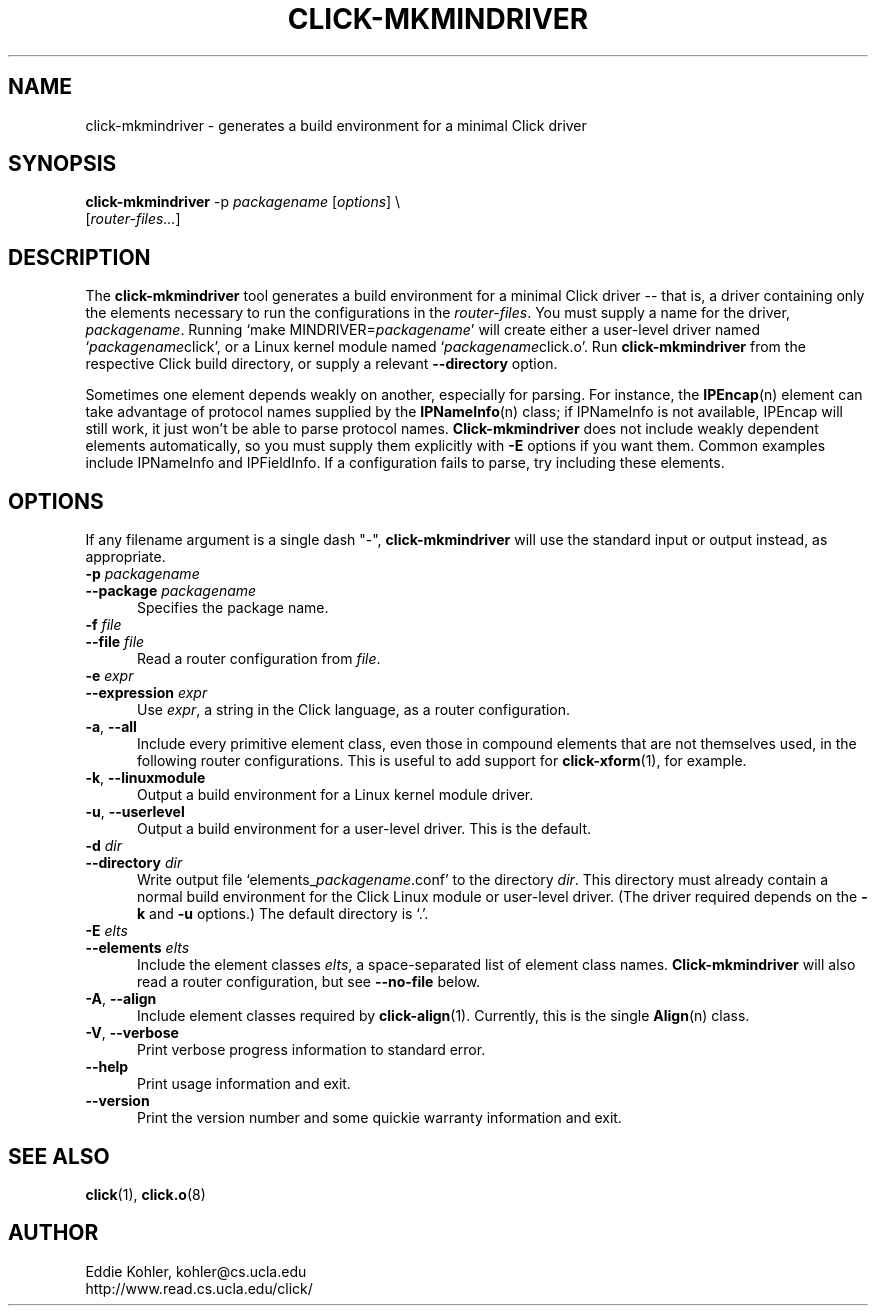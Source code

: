 .\" -*- mode: nroff -*-
.ds V 1.2.0
.ds E " \-\- 
.if t .ds E \(em
.de Sp
.if n .sp
.if t .sp 0.4
..
.de Es
.Sp
.RS 5
.nf
..
.de Ee
.fi
.RE
.PP
..
.de Rs
.RS
.Sp
..
.de Re
.Sp
.RE
..
.de M
.BR "\\$1" "(\\$2)\\$3"
..
.de RM
.RB "\\$1" "\\$2" "(\\$3)\\$4"
..
.TH CLICK-MKMINDRIVER 1 "28/Apr/2001" "Version \*V"
.SH NAME
click-mkmindriver \- generates a build environment for a minimal Click driver
'
.SH SYNOPSIS
.B click-mkmindriver
.RI "-p " packagename
.RI \%[ options "] \e"
.br
.RI "\%        [" router\-files... ]
'
.SH DESCRIPTION
The
.B click-mkmindriver
tool generates a build environment for a minimal Click driver\*Ethat is, a
driver containing only the elements necessary to run the configurations in
the
.IR router\-files .
You must supply a name for the driver,
.IR packagename .
Running
.RI "`make MINDRIVER=" packagename "'"
will create either a user-level driver named
.RI "`" packagename "click',"
or a Linux kernel module named
.RI "`" packagename "click.o'."
Run
.B click-mkmindriver
from the respective Click build directory, or supply a relevant
.B \-\-directory
option.
.PP
Sometimes one element depends weakly on another, especially for parsing.
For instance, the
.M IPEncap n
element can take advantage of protocol names supplied by the
.M IPNameInfo n
class; if IPNameInfo is not available, IPEncap will still work, it just
won't be able to parse protocol names.
.B Click-mkmindriver
does not include weakly dependent elements automatically, so you must
supply them explicitly with
.B \-E
options if you want them.  Common examples include IPNameInfo and
IPFieldInfo.  If a configuration fails to parse, try including these
elements.
'
.SH "OPTIONS"
'
If any filename argument is a single dash "-",
.B click-mkmindriver
will use the standard input or output instead, as appropriate.
'
.TP 5
.BI \-p " packagename"
.PD 0
.TP
.BI \-\-package " packagename"
Specifies the package name.
'
.Sp
.TP
.BI \-f " file"
.TP
.BI \-\-file " file"
Read a router configuration from
.IR file .
'
.Sp
.TP
.BI \-e " expr"
.TP
.BI \-\-expression " expr"
Use
.IR expr ,
a string in the Click language, as a router configuration.
'
.Sp
.TP
.BR \-a ", " \-\-all
Include every primitive element class, even those in compound elements that
are not themselves used, in the following router configurations. This is
useful to add support for
.M click-xform 1 ,
for example.
'
.Sp
.TP
.BR \-k ", " \-\-linuxmodule
Output a build environment for a Linux kernel module driver.
'
.Sp
.TP
.BR \-u ", " \-\-userlevel
Output a build environment for a user-level driver. This is the default.
'
.Sp
.TP
.BI \-d " dir"
.TP
.BI \-\-directory " dir"
Write output file `elements_\fIpackagename\fR.conf' to the directory
.IR dir .
This directory must already contain a normal build environment for the
Click Linux module or user-level driver. (The driver required depends on
the 
.B \-k
and
.B \-u
options.) The default directory is `.'.
'
'
.Sp
.TP
.BI \-E " elts"
.TP
.BI \-\-elements " elts"
Include the element classes
.IR elts ,
a space-separated list of element class names.
.B Click-mkmindriver
will also read a router configuration, but see
.B \-\-no\-file
below.
'
.Sp
.TP
.BR \-A ", " \-\-align
Include element classes required by
.M click-align 1 .
Currently, this is the single
.M Align n
class.
'
.Sp
.TP
.BR \-V ", " \-\-verbose
Print verbose progress information to standard error.
'
.Sp
.TP 5
.BI \-\-help
Print usage information and exit.
'
.Sp
.TP
.BI \-\-version
Print the version number and some quickie warranty information and exit.
'
.PD
'
.SH "SEE ALSO"
.M click 1 ,
.M click.o 8
'
.SH AUTHOR
.na
Eddie Kohler, kohler@cs.ucla.edu
.br
http://www.read.cs.ucla.edu/click/
'
